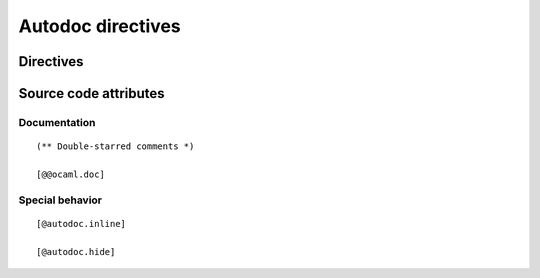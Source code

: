 .. _autodoc:

==================
Autodoc directives
==================

Directives
==========

.. highlight:: rst

.. rst:directive:: autoocamlmodule Name

    Automatically document a module.
    The ``.mli`` file must be in a directory listed in `data:`ocaml_source_directories`.
    ``.cmi`` files required during parsing and typing must be available from :data:`ocaml_findlib_packages`
    or :data:`ocaml_include_directories`.

Source code attributes
======================

Documentation
-------------

::

    (** Double-starred comments *)

    [@@ocaml.doc]

Special behavior
----------------

::

    [@autodoc.inline]

    [@autodoc.hide]
